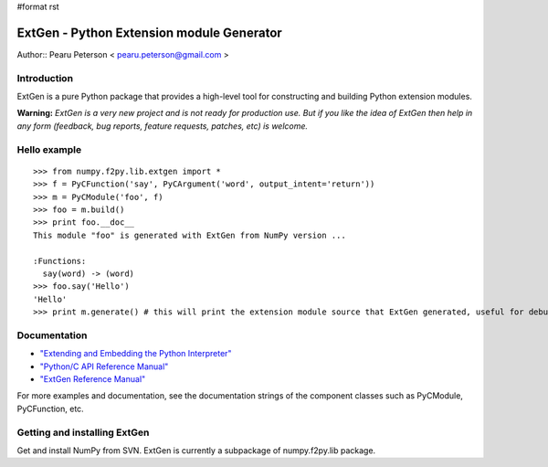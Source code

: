 #format rst

ExtGen - Python Extension module Generator
==========================================

Author:: Pearu Peterson < `pearu.peterson@gmail.com`_ >

Introduction
------------

ExtGen is a pure Python package that provides a high-level tool for constructing and building Python extension modules.

**Warning:** *ExtGen is a very new project and is not ready for production use. But if you like the idea of ExtGen then help in any form (feedback, bug reports, feature requests, patches, etc) is welcome.*

Hello example
-------------

::

   >>> from numpy.f2py.lib.extgen import *
   >>> f = PyCFunction('say', PyCArgument('word', output_intent='return'))
   >>> m = PyCModule('foo', f)
   >>> foo = m.build()
   >>> print foo.__doc__
   This module "foo" is generated with ExtGen from NumPy version ...

   :Functions:
     say(word) -> (word)
   >>> foo.say('Hello')
   'Hello'
   >>> print m.generate() # this will print the extension module source that ExtGen generated, useful for debugging

Documentation
-------------

* `"Extending and Embedding the Python Interpreter" <http://docs.python.org/ext/>`_

* `"Python/C API Reference Manual" <http://docs.python.org/api/>`_

* `"ExtGen Reference Manual" <http://projects.scipy.org/scipy/numpy/wiki/G3F2PY/ExtGenDoc>`_

For more examples and documentation, see the documentation strings of the component classes such as PyCModule, PyCFunction, etc.

Getting and installing ExtGen
-----------------------------

Get and install NumPy from SVN. ExtGen is currently a subpackage of numpy.f2py.lib package.

.. ############################################################################

.. _pearu.peterson@gmail.com: mailto:pearu.peterson@gmail.com

.. _NumPy: ../NumPy

